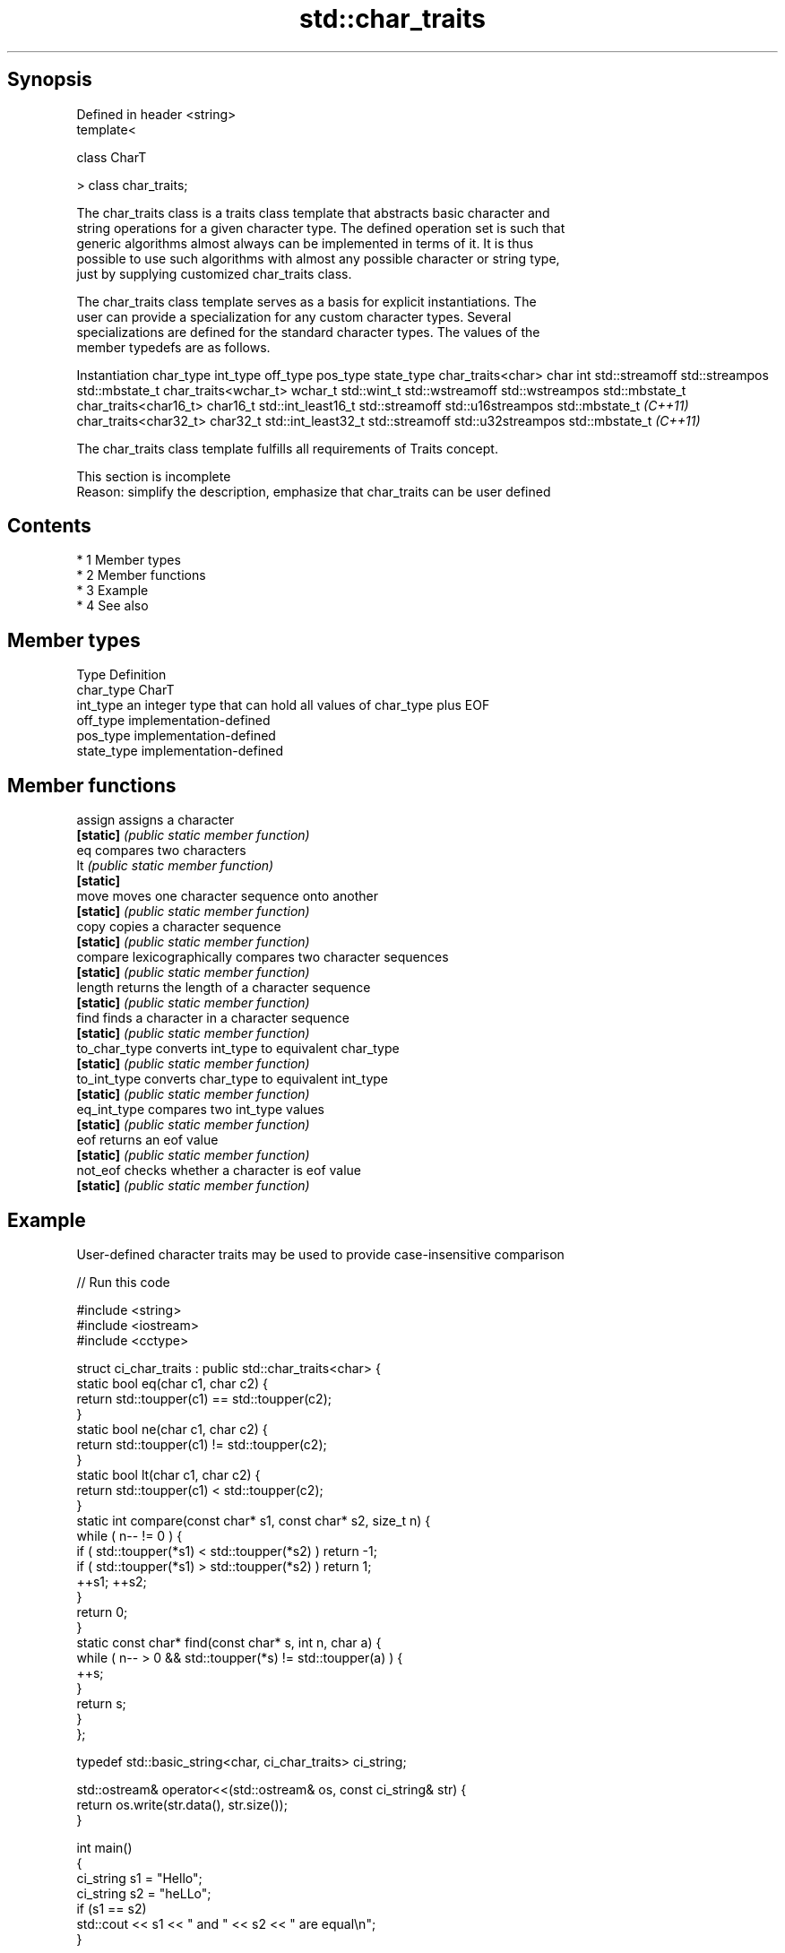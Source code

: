 .TH std::char_traits 3 "Apr 19 2014" "1.0.0" "C++ Standard Libary"
.SH Synopsis
   Defined in header <string>
   template<

   class CharT

   > class char_traits;

   The char_traits class is a traits class template that abstracts basic character and
   string operations for a given character type. The defined operation set is such that
   generic algorithms almost always can be implemented in terms of it. It is thus
   possible to use such algorithms with almost any possible character or string type,
   just by supplying customized char_traits class.

   The char_traits class template serves as a basis for explicit instantiations. The
   user can provide a specialization for any custom character types. Several
   specializations are defined for the standard character types. The values of the
   member typedefs are as follows.

    Instantiation     char_type      int_type         off_type         pos_type        state_type
char_traits<char>     char      int                std::streamoff  std::streampos    std::mbstate_t
char_traits<wchar_t>  wchar_t   std::wint_t        std::wstreamoff std::wstreampos   std::mbstate_t
char_traits<char16_t> char16_t  std::int_least16_t std::streamoff  std::u16streampos std::mbstate_t
\fI(C++11)\fP
char_traits<char32_t> char32_t  std::int_least32_t std::streamoff  std::u32streampos std::mbstate_t
\fI(C++11)\fP

   The char_traits class template fulfills all requirements of Traits concept.

    This section is incomplete
    Reason: simplify the description, emphasize that char_traits can be user defined

.SH Contents

     * 1 Member types
     * 2 Member functions
     * 3 Example
     * 4 See also

.SH Member types

   Type       Definition
   char_type  CharT
   int_type   an integer type that can hold all values of char_type plus EOF
   off_type   implementation-defined
   pos_type   implementation-defined
   state_type implementation-defined

.SH Member functions

   assign       assigns a character
   \fB[static]\fP     \fI(public static member function)\fP
   eq           compares two characters
   lt           \fI(public static member function)\fP
   \fB[static]\fP
   move         moves one character sequence onto another
   \fB[static]\fP     \fI(public static member function)\fP
   copy         copies a character sequence
   \fB[static]\fP     \fI(public static member function)\fP
   compare      lexicographically compares two character sequences
   \fB[static]\fP     \fI(public static member function)\fP
   length       returns the length of a character sequence
   \fB[static]\fP     \fI(public static member function)\fP
   find         finds a character in a character sequence
   \fB[static]\fP     \fI(public static member function)\fP
   to_char_type converts int_type to equivalent char_type
   \fB[static]\fP     \fI(public static member function)\fP
   to_int_type  converts char_type to equivalent int_type
   \fB[static]\fP     \fI(public static member function)\fP
   eq_int_type  compares two int_type values
   \fB[static]\fP     \fI(public static member function)\fP
   eof          returns an eof value
   \fB[static]\fP     \fI(public static member function)\fP
   not_eof      checks whether a character is eof value
   \fB[static]\fP     \fI(public static member function)\fP

.SH Example

   User-defined character traits may be used to provide case-insensitive comparison

   
// Run this code

 #include <string>
 #include <iostream>
 #include <cctype>

 struct ci_char_traits : public std::char_traits<char> {
     static bool eq(char c1, char c2) {
          return std::toupper(c1) == std::toupper(c2);
      }
     static bool ne(char c1, char c2) {
          return std::toupper(c1) != std::toupper(c2);
      }
     static bool lt(char c1, char c2) {
          return std::toupper(c1) <  std::toupper(c2);
     }
     static int compare(const char* s1, const char* s2, size_t n) {
         while ( n-- != 0 ) {
             if ( std::toupper(*s1) < std::toupper(*s2) ) return -1;
             if ( std::toupper(*s1) > std::toupper(*s2) ) return 1;
             ++s1; ++s2;
         }
         return 0;
     }
     static const char* find(const char* s, int n, char a) {
         while ( n-- > 0 && std::toupper(*s) != std::toupper(a) ) {
             ++s;
         }
         return s;
     }
 };

 typedef std::basic_string<char, ci_char_traits> ci_string;

 std::ostream& operator<<(std::ostream& os, const ci_string& str) {
     return os.write(str.data(), str.size());
 }

 int main()
 {
     ci_string s1 = "Hello";
     ci_string s2 = "heLLo";
     if (s1 == s2)
         std::cout << s1 << " and " << s2 << " are equal\\n";
 }

.SH Output:

 Hello and heLLo are equal

.SH See also

   basic_string stores and manipulates sequences of characters
                \fI(class template)\fP

.SH Category:

     * Todo with reason
